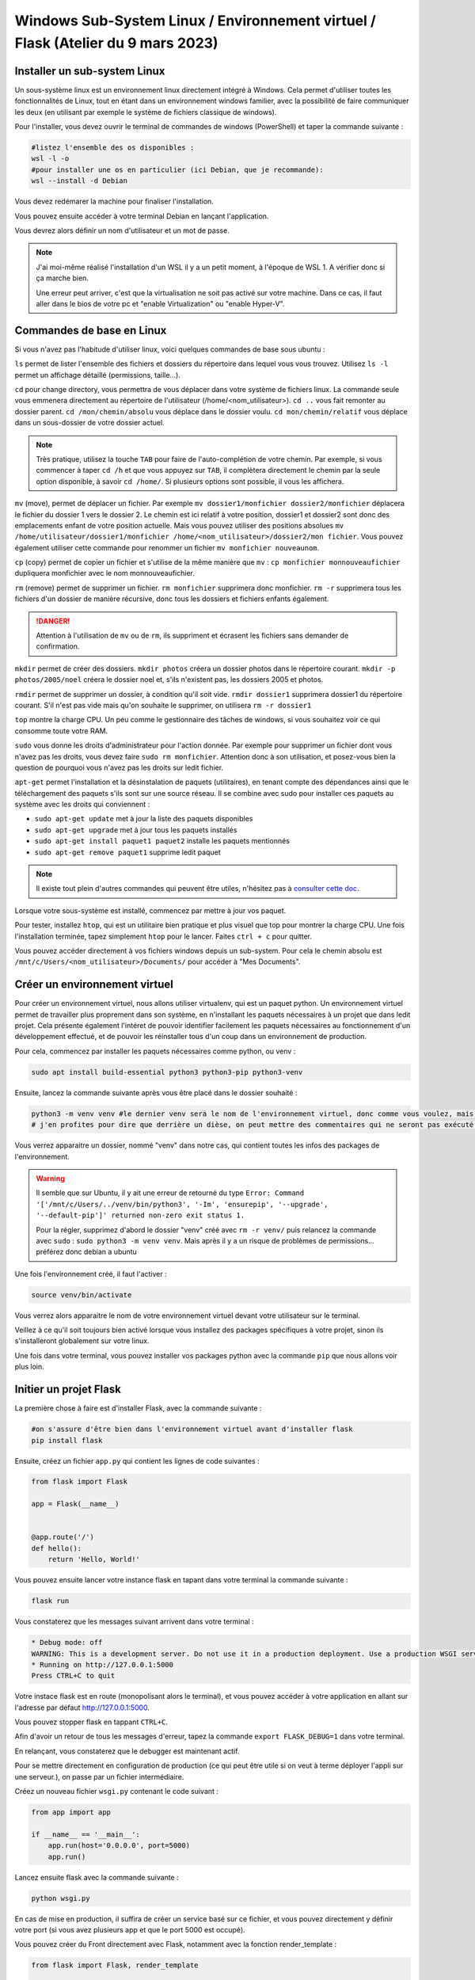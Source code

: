 Windows Sub-System Linux / Environnement virtuel / Flask (Atelier du 9 mars 2023)
==================================================================================

..  youtube:: 9mcMAR5bMXs 

Installer un sub-system Linux
-----------------------------

Un sous-système linux est un environnement linux directement intégré à Windows. Cela permet d'utiliser toutes les fonctionnalités de Linux, tout en étant dans un environnement windows familier, avec la possibilité de faire communiquer les deux (en utilisant par exemple le système de fichiers classique de windows).

Pour l'installer, vous devez ouvrir le terminal de commandes de windows (PowerShell) et taper la commande suivante :

.. code-block::

    #listez l'ensemble des os disponibles :
    wsl -l -o
    #pour installer une os en particulier (ici Debian, que je recommande):
    wsl --install -d Debian

Vous devez redémarer la machine pour finaliser l'installation. 

Vous pouvez ensuite accéder à votre terminal Debian en lançant l'application. 

Vous devrez alors définir un nom d'utilisateur et un mot de passe. 

.. NOTE::

    J'ai moi-même réalisé l'installation d'un WSL il y a un petit moment, à l'époque de WSL 1. A vérifier donc si ça marche bien.

    Une erreur peut arriver, c'est que la virtualisation ne soit pas activé sur votre machine. Dans ce cas, il faut aller dans le bios de votre pc et "enable Virtualization" ou "enable Hyper-V".

Commandes de base en Linux
--------------------------

Si vous n'avez pas l'habitude d'utiliser linux, voici quelques commandes de base sous ubuntu :

``ls`` permet de lister l'ensemble des fichiers et dossiers du répertoire dans lequel vous vous trouvez. Utilisez ``ls -l`` permet un affichage détaillé (permissions, taille...).

``cd`` pour change directory, vous permettra de vous déplacer dans votre système de fichiers linux. La commande seule vous emmenera directement au répertoire de l'utilisateur (/home/<nom_utilisateur>). ``cd ..`` vous fait remonter au dossier parent. ``cd /mon/chemin/absolu`` vous déplace dans le dossier voulu. ``cd mon/chemin/relatif`` vous déplace dans un sous-dossier de votre dossier actuel. 

.. NOTE::

    Très pratique, utilisez la touche ``TAB`` pour faire de l'auto-complétion de votre chemin. Par exemple, si vous commencer à taper ``cd /h`` et que vous appuyez sur ``TAB``, il complètera directement le chemin par la seule option disponible, à savoir ``cd /home/``. Si plusieurs options sont possible, il vous les affichera.

``mv`` (move), permet de déplacer un fichier. Par exemple ``mv dossier1/monfichier dossier2/monfichier`` déplacera le fichier du dossier 1 vers le dossier 2. Le chemin est ici relatif à votre position, dossier1 et dossier2 sont donc des emplacements enfant de votre position actuelle. Mais vous pouvez utiliser des positions absolues ``mv /home/utilisateur/dossier1/monfichier /home/<nom_utilisateur>/dossier2/mon fichier``. Vous pouvez également utiliser cette commande pour renommer un fichier ``mv monfichier nouveaunom``.

``cp`` (copy) permet de copier un fichier et s'utilise de la même manière que ``mv`` : ``cp monfichier monnouveaufichier`` dupliquera monfichier avec le nom monnouveaufichier.

``rm`` (remove) permet de supprimer un fichier. ``rm monfichier`` supprimera donc monfichier. ``rm -r`` supprimera tous les fichiers d'un dossier de manière récursive, donc tous les dossiers et fichiers enfants également. 

.. DANGER::

    Attention à l'utilisation de ``mv`` ou de ``rm``, ils suppriment et écrasent les fichiers sans demander de confirmation. 

``mkdir`` permet de créer des dossiers. ``mkdir photos`` créera un dossier photos dans le répertoire courant. ``mkdir -p photos/2005/noel`` créera le dossier noel et, s'ils n'existent pas, les dossiers 2005 et photos.

``rmdir`` permet de supprimer un dossier, à condition qu'il soit vide. ``rmdir dossier1`` supprimera dossier1 du répertoire courant. S'il n'est pas vide mais qu'on souhaite le supprimer, on utilisera ``rm -r dossier1``

``top`` montre la charge CPU.  Un peu comme le gestionnaire des tâches de windows, si vous souhaitez voir ce qui consomme toute votre RAM. 

``sudo`` vous donne les droits d'administrateur pour l'action donnée. Par exemple pour supprimer un fichier dont vous n'avez pas les droits, vous devez faire ``sudo rm monfichier``. Attention donc à son utilisation, et posez-vous bien la question de pourquoi vous n'avez pas les droits sur ledit fichier. 

``apt-get`` permet l'installation et la désinstalation de paquets (utilitaires), en tenant compte des dépendances ainsi que le téléchargement des paquets s'ils sont sur une source réseau. Il se combine avec sudo pour installer ces paquets au système avec les droits qui conviennent :

* ``sudo apt-get update`` met à jour la liste des paquets disponibles
* ``sudo apt-get upgrade`` met à jour tous les paquets installés
* ``sudo apt-get install paquet1 paquet2`` installe les paquets mentionnés
* ``sudo apt-get remove paquet1`` supprime ledit paquet

.. NOTE:: 

    Il existe tout plein d'autres commandes qui peuvent être utiles, n'hésitez pas à `consulter cette doc <https://doc.ubuntu-fr.org/tutoriel/console_commandes_de_base>`_.

Lorsque votre sous-système est installé, commencez par mettre à jour vos paquet.

Pour tester, installez ``htop``, qui est un utilitaire bien pratique et plus visuel que top pour montrer la charge CPU. Une fois l'installation terminée, tapez simplement ``htop`` pour le lancer. Faites ``ctrl + c`` pour quitter.

Vous pouvez accéder directement à vos fichiers windows depuis un sub-system. Pour cela le chemin absolu est ``/mnt/c/Users/<nom_utilisateur>/Documents/`` pour accéder à "Mes Documents".

Créer un environnement virtuel
------------------------------

Pour créer un environnement virtuel, nous allons utiliser virtualenv, qui est un paquet python. Un environnement virtuel permet de travailler plus proprement dans son système, en n'installant les paquets nécessaires à un projet que dans ledit projet. Cela présente également l'intéret de pouvoir identifier facilement les paquets nécessaires au fonctionnement d'un développement effectué, et de pouvoir les réinstaller tous d'un coup dans un environnement de production. 

Pour cela, commencez par installer les paquets nécessaires comme python, ou venv :

.. code-block:: bash

    sudo apt install build-essential python3 python3-pip python3-venv

Ensuite, lancez la commande suivante après vous être placé dans le dossier souhaité :

.. code-block:: bash

    python3 -m venv venv #le dernier venv sera le nom de l'environnement virtuel, donc comme vous voulez, mais c'est bien venv
    # j'en profites pour dire que derrière un dièse, on peut mettre des commentaires qui ne seront pas exécuté dans votre terminal ;)

Vous verrez apparaitre un dossier, nommé "venv" dans notre cas, qui contient toutes les infos des packages de l'environnement. 

.. WARNING::

    Il semble que sur Ubuntu, il y ait une erreur de retourné du type ``Error: Command '['/mnt/c/Users/../venv/bin/python3', '-Im', 'ensurepip', '--upgrade', '--default-pip']' returned non-zero exit status 1.``

    Pour la régler, supprimez d'abord le dossier "venv" créé avec ``rm -r venv/`` puis relancez la commande avec ``sudo`` : ``sudo python3 -m venv venv``. Mais après il y a un risque de problèmes de permissions... préférez donc debian a ubuntu

Une fois l'environnement créé, il faut l'activer :

.. code-block:: bash

    source venv/bin/activate

Vous verrez alors apparaitre le nom de votre environnement virtuel devant votre utilisateur sur le terminal. 

Veillez à ce qu'il soit toujours bien activé lorsque vous installez des packages spécifiques à votre projet, sinon ils s'installeront globalement sur votre linux. 

Une fois dans votre terminal, vous pouvez installer vos packages python avec la commande ``pip`` que nous allons voir plus loin. 

Initier un projet Flask
-----------------------

La première chose à faire est d'installer Flask, avec la commande suivante :

.. code-block:: bash

    #on s'assure d'être bien dans l'environnement virtuel avant d'installer flask
    pip install flask

Ensuite, créez un fichier ``app.py`` qui contient les lignes de code suivantes : 

.. code-block:: python 

    from flask import Flask

    app = Flask(__name__)


    @app.route('/')
    def hello():
        return 'Hello, World!'

Vous pouvez ensuite lancer votre instance flask en tapant dans votre terminal la commande suivante :

.. code-block:: bash

    flask run

Vous constaterez que les messages suivant arrivent dans votre terminal :

.. code-block:: bash

    * Debug mode: off
    WARNING: This is a development server. Do not use it in a production deployment. Use a production WSGI server instead.
    * Running on http://127.0.0.1:5000
    Press CTRL+C to quit

Votre instace flask est en route (monopolisant alors le terminal), et vous pouvez accéder à votre application en allant sur l'adresse par défaut http://127.0.0.1:5000.

Vous pouvez stopper flask en tappant ``CTRL+C``.

Afin d'avoir un retour de tous les messages d'erreur, tapez la commande ``export FLASK_DEBUG=1`` dans votre terminal. 

En relançant, vous constaterez que le debugger est maintenant actif. 

Pour se mettre directement en configuration de production (ce qui peut être utile si on veut à terme déployer l'appli sur une serveur.), on passe par un fichier intermédiaire.

Créez un nouveau fichier ``wsgi.py`` contenant le code suivant :

.. code-block:: python

    from app import app

    if __name__ == '__main__':
        app.run(host='0.0.0.0', port=5000)
        app.run()

Lancez ensuite flask avec la commande suivante :

.. code-block:: bash

    python wsgi.py

En cas de mise en production, il suffira de créer un service basé sur ce fichier, et vous pouvez directement y définir votre port (si vous avez plusieurs app et que le port 5000 est occupé).

Vous pouvez créer du Front directement avec Flask, notamment avec la fonction render_template :

.. code-block:: python

    from flask import Flask, render_template

    app = Flask(__name__)

    @app.route('/')
    def index():
        return render_template('index.html')

Flask va donc retourner le fichier ``index.html``, que vous aurez placé dans un dossier templates, lors de l'appel de l'url de l'application http://127.0.0.1:5000. 

Vous pouvez bien sûr retourner des pages bien plus complexes, qui vont chercher les données dans une base de données. 

UsersHub et TaxHub sont construits avec Flask, Front compris. GeoNature n'a que son Back qui est construit sous Flask.

Créer une base de données avec SQLAlchemy et Alembic
----------------------------------------------------

SQLAlchemy est une bibliothèque python qui permet de manipuler plus facilement des bases de données relationnelles, comme PostgreSQL. Flask_sqlalchemy est la bibliothèque dédiée à Flask.

Marshmallow est une bibliothèque python qui simplifie le rendu de bases de données. Flask-Marshmallow est la bibliothèque dédiée à Flask.

Alembic est une bibliothèque python qui permet de gérer les versions de bases de données, et d'effectuer des modifications dans la base de données. Flask-Migrate est la bibliothèque d'Alembic dédiée à Flask. 

Psycopg2 est un adpateur python de bases de données pour PostgreSQL, nécessaire si vous souhaitez utiliser ce SGBD.

Installez d'abord ces bibliothèques :

.. code-block:: bash

    pip install Flask-SQLAlchemy Flask-Marshmallow marshmallow-sqlalchemy Flask-Migrate psycopg2

On modifie notre fichier app.py pour initialiser SQLAlchemy, Marshmallow et Alembic :

.. code-block:: python

    from flask import Flask
    from flask_sqlalchemy import SQLAlchemy
    from flask_marshmallow import Marshmallow
    from flask_migrate import Migrate

    from config import Config

    app = Flask(__name__)
    app.config.from_object(Config)

    db = SQLAlchemy(app)
    ma = Marshmallow(app)
    migrate = Migrate(app, db)

Vous notterez que j'importe ici une classe ``Config`` d'une bibliothèque ``config``. Celle-ci va permmettre de stocker des informations de configuration dans un autre fichier, dans lequel pourront se trouver des informations sensibles à ne pas diffuser (commes des mots de passe). Ce fichier pourra donc être ajouté au .gitignore si on publie le code sur GitHub par exemple.

Créez donc un nouveau fichier config.py avec le contenu suivant : 

.. code-block:: python

    class Config :
        SQLALCHEMY_DATABASE_URI = "postgresql://postgres:postgres@localhost/test"
        #typebdd://username:password@server/db

Vous devez ensuite créer des models pour décrire vos tables de bases de données. 

Ajoutez une classe Users au fichier ``app.py`` :

.. code-block:: python

    from flask import Flask
    from flask_sqlalchemy import SQLAlchemy
    from flask_marshmallow import Marshmallow
    from flask_migrate import Migrate

    from config import Config

    app = Flask(__name__)
    app.config.from_object(Config)

    db = SQLAlchemy(app)
    ma = Marshmallow(app)
    migrate = Migrate(app, db)

    class Users(db.Model):
        id_user = db.Column(db.Integer, primary_key=True)
        nom = db.Column(db.String(255)) 
        prenom = db.Column(db.String(255)) 
        email = db.Column(db.String(255)) 
        actif = db.Column(db.Boolean)

Votre base de données doit déjà exister pour pouvoir l'administrer avec Alembic. Créez là donc comme vous en avez l'habitude avec les extensions que vous souhaitez. 

Vous devez ensuite initialiser Alembic, en tapant la commande suivante :

.. code-block:: bash

    flask db init

Vous pouvez constater la création d'un dossier ``migrations``, à ajouter également dans le .gitignore si utilisation de Git.

Vous pouvez ensuite générer le script de migration :

.. code-block:: bash

    flask db migrate -m 'Initial migration.' #le paramètres -m est optionnel mais vous permet d'identifier plus facilement vos fichiers de migration

Alembic détecte tout seul que vous avez ajouté la table Users, et produit, dans le dossiers migrations/versions un fichier de migration qui ressemble à ça :

.. code-block:: python 

    """Initial migration.

    Revision ID: 0d66a935150a
    Revises: 
    Create Date: 2023-02-28 12:31:36.443852

    """
    from alembic import op
    import sqlalchemy as sa


    # revision identifiers, used by Alembic.
    revision = '0d66a935150a'
    down_revision = None
    branch_labels = None
    depends_on = None


    def upgrade():
        # ### commands auto generated by Alembic - please adjust! ###
        op.create_table('users',
        sa.Column('id_user', sa.Integer(), nullable=False),
        sa.Column('nom', sa.String(length=255), nullable=True),
        sa.Column('prenom', sa.String(length=255), nullable=True),
        sa.Column('email', sa.String(length=255), nullable=True),
        sa.Column('actif', sa.Boolean(), nullable=True),
        sa.PrimaryKeyConstraint('id_user')
        )
        # ### end Alembic commands ###


    def downgrade():
        # ### commands auto generated by Alembic - please adjust! ###
        op.drop_table('users')
        # ### end Alembic commands ###

Les fonctions d'upgrade et de downgrade de la base sont créées. Comme indiqué dans le fichier, il vaut mieux aller vérifier le fichier et l'ajuster au besoin avant de lancer les fonctions (peut être nécessaire lors de l'utilisation de champs geométriques qu'il prend moins bien en charge). Ici tout va bien, on peut donc lancer la fonction d'upgrade comme suit :

.. code-block:: bash 

    flask db upgrade

Et voilà ! Votre table ``users`` a été créée dans le schéma public de votre base de données. Dès lors que vous modifier votre class Users ou que vous ajoutez d'autres tables, vous pouvez relancer la génération du script. Ajoutons par exemple une table ``Expertises``, avec une relation de n à n avec ``Users`` (et donc une table intermédiaire):

.. code-block:: python 

    from flask import Flask
    from flask_sqlalchemy import SQLAlchemy
    from flask_marshmallow import Marshmallow
    from flask_migrate import Migrate

    from config import Config

    app = Flask(__name__)
    app.config.from_object(Config)

    db = SQLAlchemy(app)
    ma = Marshmallow(app)
    migrate = Migrate(app, db)

    # Table de liaison n à n des utilisateurs avec les expertises
    cor_users_expertises = db.Table('cor_users_expertises',
        db.Column('user_id', db.Integer, db.ForeignKey('users.id_user')),
        db.Column('expertise_id', db.Integer, db.ForeignKey('expertises.id_expertise'))
    )

    class Users(db.Model):
        id_user = db.Column(db.Integer, primary_key=True)
        nom = db.Column(db.String(255)) 
        prenom = db.Column(db.String(255)) 
        email = db.Column(db.String(255)) 
        actif = db.Column(db.Boolean)
        expertises = db.relationship(
            'Expertises',
            secondary=cor_users_expertises
        )

    class Expertises(db.Model):
        id_expertise = db.Column(db.Integer, primary_key=True)
        nom_expertise = db.Column(db.String(255))   

Puis relancez la commande de génération du fichier de migration ``flask db migrate -m "Ajout de la table expertises"``. La fonction suivante est créée :

.. code-block:: python 

    def upgrade():
    # ### commands auto generated by Alembic - please adjust! ###
    op.create_table('expertises',
    sa.Column('id_expertise', sa.Integer(), nullable=False),
    sa.Column('nom_expertise', sa.String(length=255), nullable=True),
    sa.PrimaryKeyConstraint('id_expertise')
    )
    op.create_table('cor_users_expertises',
    sa.Column('user_id', sa.Integer(), nullable=True),
    sa.Column('expertise_id', sa.Integer(), nullable=True),
    sa.ForeignKeyConstraint(['expertise_id'], ['expertises.id_expertise'], ),
    sa.ForeignKeyConstraint(['user_id'], ['users.id_user'], )
    )
    # ### end Alembic commands ###

On voit alors que deux tables sont créées, et que les contraintes de clés étrangères sont générées sur la table de correspondance. 

N'oubliez pas de lancer ``flask db upgrade`` pour effectuer les modifications en base de données.

Construction de l'API avec Flask
--------------------------------

Flask est très utile pour mettre en place une API, c'est à dire retourner des données à partir d'une URL. 

Pour cela, nous allons d'abord créer des schemas, qui permetent de définir la forme de renvoi des données (quels champs...). Ajoutez donc les lignes suivantes à la suite du fichier ``app.py``:

.. code-block:: python 

    class UsersSchema(ma.SQLAlchemyAutoSchema) :
        class Meta :
            model = Users
        expertises = ma.Nested(lambda :ExpertiseSchema, many = True)
        
    class ExpertiseSchema(ma.SQLAlchemyAutoSchema) :
        class Meta :
            model = Expertises

On voit que pour le schema UsersSchema, on a ajouté un champs qui n'existe pas dans notre cas de relation de n à n. On lui seulement que c'est un schéma imbriqué (nested), il va faire le lien entre les deux tables grâce aux clés étrangères.

On crée ensuite des routes pour appeler nos données (toujours à la suite de ``app.py``, mais on ajoute l'import de jsonify à partir de flask) :

.. code-block:: python

    from flask import Flask, jsonify

    #route pour récupérer les informations de l'ensemble des utilisateurs
    @app.route('/users', methods=['GET'])
    def getUsers():
        users = Users.query.filter_by(actif=True).all()
        schema = UsersSchema(many=True)
        usersObj = schema.dump(users)

        return jsonify(usersObj)

    #route pour récupérer les informations d'un utilisateur
    @app.route('/user/<id_user>', methods=['GET'])
    def getUser(id_user):
        user = Users.query.filter_by(id_user=id_user).first()
        schema = UsersSchema(many=False)
        userObj = schema.dump(user)

        return jsonify(userObj)

Ici deux routes ont été créées, avec la méthode 'GET' pour récupérer de la données. La première route renvoit tous les utilisateurs, en prenant le schema users défini (comprenant donc les expertises associées aux utilisateurs). La seconde route prend en paramètre id_user, et renvoi donc l'utilisateur qui répond à cet ID s'il existe.

Avant de les tester, il faut ajouter un peu de données à ces tables qui sont pour l'instant vides, avec par exemple ces quelques lignes SQL :

.. code-block:: SQL

    INSERT INTO users (nom, prenom, email, actif)
    VALUES('Dumond','Nestor', 'n.dumond@mail.com', true),
        ('Leclou','Geraldine', 'g.leclou@mail.com', true),
        ('Ayeb', 'Youssef', 'y.ayeb@mail.com', true),
        ('Martin', 'Marie', 'm.martin@mail.com', false);
        
    INSERT INTO expertises (nom_expertise)
    VALUES ('SIG'),('Developpement Web'), ('Administration système');

    INSERT INTO cor_users_expertises (user_id, expertise_id)
    VALUES (1,1),(1,2),(2,1),(2,3),(3,1),(4,2);

Lancez ensuite flask avec ``python wsgi.py``. Testez les URL http://127.0.0.1:5000/users et http://127.0.0.1:5000/user/1.

L'API retourne donc les objets demandés au format JSON, avec les expertises associées aux utilisateurs. Ces routes peuvent être utilisées par une application avec un Front écrit dans un tout autre langage, comme c'est le cas pour GeoNature.

Vous pouvez bien sûr ajouter d'autres types de routes avec les méthodes 'POST', 'PUT' ou 'DELETE', voir combiner les méthodes pour une même route :

.. code-block:: python 

    from flask import Flask, jsonify, request

    @app.route('/user/<id_user>', methods=['GET','PUT','DELETE'])
    def User(id_user):

        user = Users.query.filter_by(id_user=id_user).first()

        if request.method == 'GET':
        
            schema = UsersSchema(many=False)
            userObj = schema.dump(user)

            return jsonify(userObj)

        if request.method == 'PUT':
            
            data = request.get_json()

            user.nom = data['nom']
            user.prenom = data['prenom']
            user.email = data['email']
            user.actif = data['actif']

            db.session.commit()
            return {"success": "Mise à jour validée"}
        
        if request.method == 'DELETE':

            db.session.delete(user)
            db.session.commit()
            return {"success": "Suppression terminée"}

Vous pouvez tester d'envoyer des requêtes avec le logiciel Postman. Lancez une requête 'GET' sur http://127.0.0.1:5000/user/1. Testez une requête PUT sur http://127.0.0.1:5000/user/1 avec comme contenu :

.. code-block:: json

    {
    "nom": "Dumont",
    "prenom": "Nestor",
    "email": "n.dumond@nouveaumail.com",
    "actif" : true
    }

Vous devriez recevoir en retour le message de succès. Relancez une requête 'GET' sur http://127.0.0.1:5000/user/1. Les infos de l'utilisateur ont changé.

Lancez une requête 'DELETE' http://127.0.0.1:5000/user/1. Relancez une requête 'GET' sur http://127.0.0.1:5000/user/1. Vous n'avez plus rien, l'utilisateur a été supprimé.

Organisation des fichiers
-------------------------

Vous pouvez très bien tout écrire dans le fichier ``app.py``, mais pour avoir un projet plus clair et organisé, je vous conseille de créer des dossiers ``models``, ``schemas`` et ``routes``. 

Votre arborescence de fichiers pourrait ressembler à ça :

.. code-block:: bash

    app.py
    config.py
    wsgi.py
    models
    |_ users.py
    routes
    |_ users.py
    schemas   
    |_ users.py
    venv #même s'il doit être dans le gitignore

Il faudra simplement faire attention à faire les appels nécessaires d'un fichier vers l'autre, et de déclarer les routes dans ``app.py`` en tant que blueprints (en appelant l'extension flasque eponyme) :

app.py :

.. code-block:: python

    from flask import Flask, jsonify, request
    from flask_sqlalchemy import SQLAlchemy
    from flask_marshmallow import Marshmallow
    from flask_migrate import Migrate

    from config import Config

    app = Flask(__name__)
    app.config.from_object(Config)

    db = SQLAlchemy(app) # Lie notre app à SQLAlchemy
    ma = Marshmallow(app)
    migrate = Migrate(app, db)

    from routes import users
    app.register_blueprint(users.bp)

models/users.py :

.. code-block:: python

    from app import db

    # Table de liaison n à n des utilisateurs avec les expertises
    cor_users_expertises = db.Table('cor_users_expertises',
        db.Column('user_id', db.Integer, db.ForeignKey('users.id_user')),
        db.Column('expertise_id', db.Integer, db.ForeignKey('expertises.id_expertise'))
    )

    class Users(db.Model):
        id_user = db.Column(db.Integer, primary_key=True)
        nom = db.Column(db.String(255)) 
        prenom = db.Column(db.String(255)) 
        email = db.Column(db.String(255)) 
        actif = db.Column(db.Boolean)
        expertises = db.relationship(
            'Expertises',
            secondary=cor_users_expertises
        )

    class Expertises(db.Model):
        id_expertise = db.Column(db.Integer, primary_key=True)
        nom_expertise = db.Column(db.String(255))   

shemas/users.py :

.. code-block:: python

    from models.users import Users, Expertises
    from app import ma

    class UsersSchema(ma.SQLAlchemyAutoSchema) :
        class Meta :
            model = Users
        expertises = ma.Nested(lambda :ExpertiseSchema, many = True)
        
    class ExpertiseSchema(ma.SQLAlchemyAutoSchema) :
        class Meta :
            model = Expertises

routes/users.py :

.. code-block:: python

    from flask import Blueprint, jsonify, request

    from schemas.users import UsersSchema
    from models.users import Users
    from app import app, db

    bp = Blueprint('users', __name__)

    #route pour récupérer les informations d'un utilisateur
    @bp.route('/user/<id_user>', methods=['GET','PUT','DELETE'])
    def User(id_user):

        user = Users.query.filter_by(id_user=id_user).first()

        if request.method == 'GET':
        
            schema = UsersSchema(many=False)
            userObj = schema.dump(user)

            return jsonify(userObj)

        if request.method == 'PUT':
            
            data = request.get_json()

            user.nom = data['nom']
            user.prenom = data['prenom']
            user.email = data['email']
            user.actif = data['actif']

            db.session.commit()
            return {"success": "Mise à jour validée"}
        
        if request.method == 'DELETE':

            db.session.delete(user)
            db.session.commit()
            return {"success": "Suppression terminée"}

    #route pour récupérer les informations de l'ensemble des utilisateurs
    @app.route('/users', methods=['GET'])
    def getUsers():
        users = Users.query.filter_by(actif=True).all()
        schema = UsersSchema(many=True)
        usersObj = schema.dump(users)

        return jsonify(usersObj)
